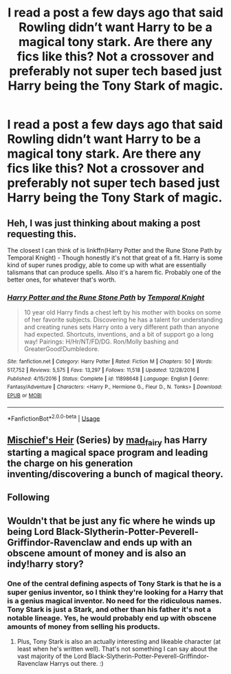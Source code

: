 #+TITLE: I read a post a few days ago that said Rowling didn’t want Harry to be a magical tony stark. Are there any fics like this? Not a crossover and preferably not super tech based just Harry being the Tony Stark of magic.

* I read a post a few days ago that said Rowling didn’t want Harry to be a magical tony stark. Are there any fics like this? Not a crossover and preferably not super tech based just Harry being the Tony Stark of magic.
:PROPERTIES:
:Author: Garanar
:Score: 24
:DateUnix: 1549823555.0
:DateShort: 2019-Feb-10
:END:

** Heh, I was just thinking about making a post requesting this.

The closest I can think of is linkffn(Harry Potter and the Rune Stone Path by Temporal Knight) - Though honestly it's not that great of a fit. Harry is some kind of super runes prodigy, able to come up with what are essentially talismans that can produce spells. Also it's a harem fic. Probably one of the better ones, for whatever that's worth.
:PROPERTIES:
:Author: TheVoteMote
:Score: 5
:DateUnix: 1549845002.0
:DateShort: 2019-Feb-11
:END:

*** [[https://www.fanfiction.net/s/11898648/1/][*/Harry Potter and the Rune Stone Path/*]] by [[https://www.fanfiction.net/u/1057022/Temporal-Knight][/Temporal Knight/]]

#+begin_quote
  10 year old Harry finds a chest left by his mother with books on some of her favorite subjects. Discovering he has a talent for understanding and creating runes sets Harry onto a very different path than anyone had expected. Shortcuts, inventions, and a bit of support go a long way! Pairings: H/Hr/NT/FD/DG. Ron/Molly bashing and GreaterGood!Dumbledore.
#+end_quote

^{/Site/:} ^{fanfiction.net} ^{*|*} ^{/Category/:} ^{Harry} ^{Potter} ^{*|*} ^{/Rated/:} ^{Fiction} ^{M} ^{*|*} ^{/Chapters/:} ^{50} ^{*|*} ^{/Words/:} ^{517,752} ^{*|*} ^{/Reviews/:} ^{5,575} ^{*|*} ^{/Favs/:} ^{13,297} ^{*|*} ^{/Follows/:} ^{11,518} ^{*|*} ^{/Updated/:} ^{12/28/2016} ^{*|*} ^{/Published/:} ^{4/15/2016} ^{*|*} ^{/Status/:} ^{Complete} ^{*|*} ^{/id/:} ^{11898648} ^{*|*} ^{/Language/:} ^{English} ^{*|*} ^{/Genre/:} ^{Fantasy/Adventure} ^{*|*} ^{/Characters/:} ^{<Harry} ^{P.,} ^{Hermione} ^{G.,} ^{Fleur} ^{D.,} ^{N.} ^{Tonks>} ^{*|*} ^{/Download/:} ^{[[http://www.ff2ebook.com/old/ffn-bot/index.php?id=11898648&source=ff&filetype=epub][EPUB]]} ^{or} ^{[[http://www.ff2ebook.com/old/ffn-bot/index.php?id=11898648&source=ff&filetype=mobi][MOBI]]}

--------------

*FanfictionBot*^{2.0.0-beta} | [[https://github.com/tusing/reddit-ffn-bot/wiki/Usage][Usage]]
:PROPERTIES:
:Author: FanfictionBot
:Score: 1
:DateUnix: 1549845023.0
:DateShort: 2019-Feb-11
:END:


** [[https://archiveofourown.org/series/309447][Mischief's Heir]] (Series) by [[https://archiveofourown.org/users/mad_fairy/pseuds/mad_fairy][mad_fairy]] has Harry starting a magical space program and leading the charge on his generation inventing/discovering a bunch of magical theory.
:PROPERTIES:
:Author: 4wallsandawindow
:Score: 4
:DateUnix: 1549827519.0
:DateShort: 2019-Feb-10
:END:


** Following
:PROPERTIES:
:Author: Loubir
:Score: 4
:DateUnix: 1549824256.0
:DateShort: 2019-Feb-10
:END:


** Wouldn't that be just any fic where he winds up being Lord Black-Slytherin-Potter-Peverell-Griffindor-Ravenclaw and ends up with an obscene amount of money and is also an indy!harry story?
:PROPERTIES:
:Author: Nevuk
:Score: -2
:DateUnix: 1549844915.0
:DateShort: 2019-Feb-11
:END:

*** One of the central defining aspects of Tony Stark is that he is a super genius inventor, so I think they're looking for a Harry that is a genius magical inventor. No need for the ridiculous names. Tony Stark is just a Stark, and other than his father it's not a notable lineage. Yes, he would probably end up with obscene amounts of money from selling his products.
:PROPERTIES:
:Author: TheVoteMote
:Score: 14
:DateUnix: 1549845144.0
:DateShort: 2019-Feb-11
:END:

**** Plus, Tony Stark is also an actually interesting and likeable character (at least when he's written well). That's not something I can say about the vast majority of the Lord Black-Slytherin-Potter-Peverell-Griffindor-Ravenclaw Harrys out there. :)
:PROPERTIES:
:Author: Dina-M
:Score: 6
:DateUnix: 1549875246.0
:DateShort: 2019-Feb-11
:END:
